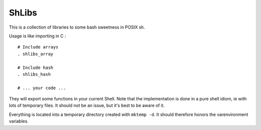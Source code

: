 ShLibs
======

This is a collection of libraries to some bash sweetness in POSIX sh.

Usage is like importing in C : 

::

    # Include arrays
    . shlibs_array

    # Include hash
    . shlibs_hash

    # ... your code ...

They will export some functions in your current Shell. Note that the
implementation is done in a pure shell idiom, ie with lots of temporary files.
It should not be an issue, but it's best to be aware of it. 

Everything is located into a temporary directory created with ``mktemp -d``. It
should therefore honors the varenvironment variables.
